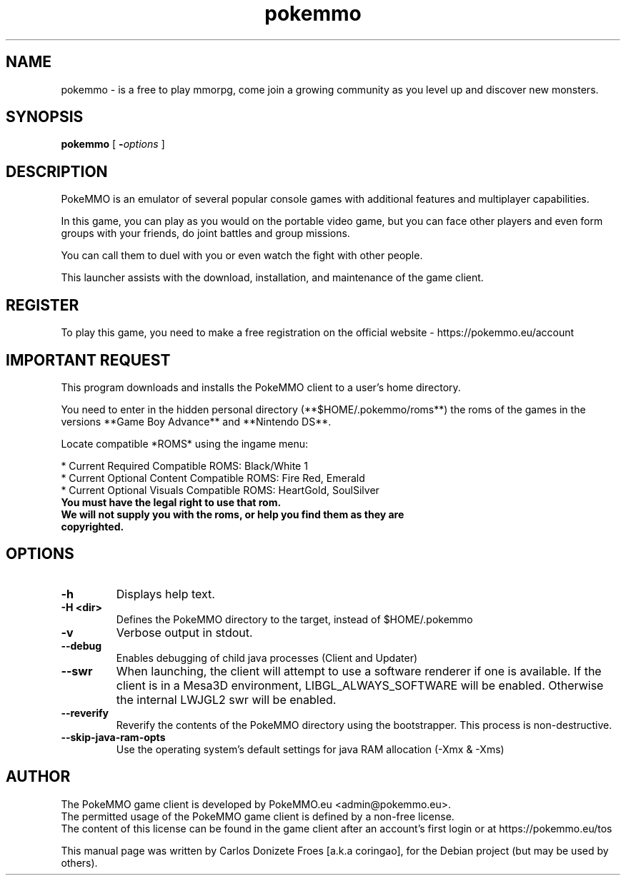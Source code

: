 .TH pokemmo "6" "December 2017" "PokeMMO" "Multiplayer online game based on the Pokemon universe"
.SH NAME
pokemmo \- is a free to play mmorpg, come join a growing community as you level
up and discover new monsters.
.br
.PP
.SH SYNOPSIS
.B pokemmo
[
.BI - options
]
.br
.PP
.SH DESCRIPTION
.br
PokeMMO is an emulator of several popular console games with additional features
and multiplayer capabilities.
.PP
In this game, you can play as you would on the portable video game,
but you can face other players and even form groups with your friends,
do joint battles and group missions.
.PP
You can call them to duel with you or even watch the fight with other people.
.PP
This launcher assists with the download, installation, and maintenance of
the game client.
.br
.PP
.SH REGISTER
.br
To play this game, you need to make a free registration
on the official website - https://pokemmo.eu/account
.br
.PP
.SH IMPORTANT REQUEST
.br
This program downloads and installs the PokeMMO client to a user's home directory.
.PP
You need to enter in the hidden personal directory (**$HOME/.pokemmo/roms**)
the roms of the games in the versions **Game Boy Advance** and **Nintendo DS**.
.PP
Locate compatible *ROMS* using the ingame menu:
.PP
.br
* Current Required Compatible ROMS: Black/White 1
.br
* Current Optional Content Compatible ROMS: Fire Red, Emerald
.br
* Current Optional Visuals Compatible ROMS: HeartGold, SoulSilver
.br
.PP
.TP
.B You must have the legal right to use that rom.
.TP
.B We will not supply you with the roms, or help you find them as they are copyrighted.
.br
.PP
.SH OPTIONS
.TP
.B -h
Displays help text.
.TP
.B -H <dir>
Defines the PokeMMO directory to the target, instead of $HOME/.pokemmo
.TP
.B -v
Verbose output in stdout.
.TP
.B --debug
Enables debugging of child java processes (Client and Updater)
.TP
.B --swr
When launching, the client will attempt to use a software renderer if one is available. If the client is in a Mesa3D environment, LIBGL_ALWAYS_SOFTWARE will be enabled. Otherwise the internal LWJGL2 swr will be enabled.
.TP
.B --reverify
Reverify the contents of the PokeMMO directory using the bootstrapper. This process is non-destructive.
.TP
.B --skip-java-ram-opts
Use the operating system's default settings for java RAM allocation (-Xmx & -Xms)
.br
.PP
.SH AUTHOR
.br
The PokeMMO game client is developed by PokeMMO.eu <admin@pokemmo.eu>.
.br
The permitted usage of the PokeMMO game client is defined by a non-free license.
.br
The content of this license can be found in the game client after an account's
first login or at https://pokemmo.eu/tos
.PP
This manual page was written by Carlos Donizete Froes [a.k.a coringao],
for the Debian project (but may be used by others).
